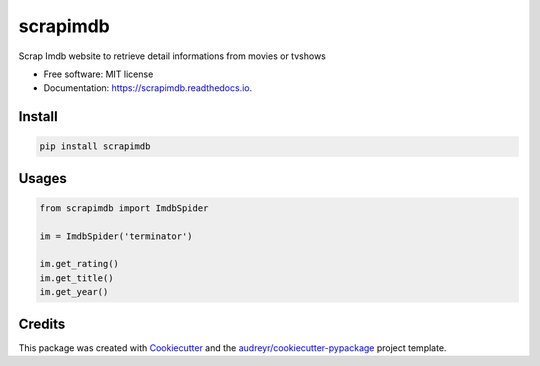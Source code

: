 =========
scrapimdb
=========


.. image:: https://img.shields.io/pypi/v/scrapimdb.svg
        :target: https://pypi.python.org/pypi/scrapimdb

.. image:: https://img.shields.io/travis/dsteinberger/scrapimdb.svg
        :target: https://travis-ci.org/dsteinberger/scrapimdb

.. image:: https://pyup.io/repos/github/dsteinberger/scrapimdb/shield.svg
     :target: https://pyup.io/repos/github/dsteinberger/scrapimdb/
     :alt: Updates



Scrap Imdb website to retrieve detail informations from movies or tvshows


* Free software: MIT license
* Documentation: https://scrapimdb.readthedocs.io.

Install
-------

.. code-block:: shell

    pip install scrapimdb


Usages
------

.. code-block:: python

    from scrapimdb import ImdbSpider

    im = ImdbSpider('terminator')

    im.get_rating()
    im.get_title()
    im.get_year()



Credits
-------

This package was created with Cookiecutter_ and the `audreyr/cookiecutter-pypackage`_ project template.

.. _Cookiecutter: https://github.com/audreyr/cookiecutter
.. _`audreyr/cookiecutter-pypackage`: https://github.com/audreyr/cookiecutter-pypackage
